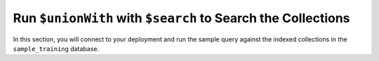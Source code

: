 Run ``$unionWith`` with ``$search`` to Search the Collections 
~~~~~~~~~~~~~~~~~~~~~~~~~~~~~~~~~~~~~~~~~~~~~~~~~~~~~~~~~~~~~

In this section, you will connect to your deployment and run 
the sample query against the indexed collections in the 
``sample_training`` database. 

.. procedure::
   :style: normal 

   .. step:: Connect to your {+cluster+} in |compass|.

      Open |compass| and connect to your {+cluster+}. For detailed
      instructions on connecting, see :ref:`atlas-connect-via-compass`.

   .. step:: Use the ``sample_training.companies`` collection.

      On the :guilabel:`Database` screen, click the ``sample_training``
      database and then click the ``companies`` collection.

   .. step:: Run the |fts| query against the collection.

      .. include:: /includes/fts/extracts/search-with-unionwith-query-desc.rst

      To run this query in |compass|: 

      a. Click the :guilabel:`Aggregations` tab.
      #. Click :guilabel:`Select...`, then configure each of the
         following pipeline stages by selecting the stage from the 
         dropdown and adding the query for that stage. Click
         :guilabel:`Add Stage` to add additional stages. 

         .. tabs:: 

            .. tab:: Basic Example 
               :tabid: basic

               .. include:: /includes/fts/extracts/search-with-unionwith-basic-query-desc.rst

               .. include:: /includes/fts/search-with-unionwith/list-table-compass-basic-query.rst 
                 
               If you :compass:`enabled </aggregation-pipeline-builder/#set-the-documents-limit-or-auto-preview-documents>` 
               :guilabel:`Auto Preview`, |compass| displays the following
               documents next to the ``$project`` pipeline stage: 

               .. code-block:: json
                  :copyable: false 

                  name: "XLR8 Mobile"
                  number_of_employees: 21
                  founded_year: 2006
                  score: 2.0815043449401855
                  source: "companies"
            
                  name: "Pulse Mobile"
                  number_of_employees: null
                  founded_year: null
                  score: 2.0815043449401855
                  source: "companies"

                  name: "T-Mobile"
                  number_of_employees: null
                  founded_year: null
                  score: 2.0815043449401855
                  source: "companies"

                  business_name: "T. MOBILE"
                  address: Object
                  source: "inspections"
                  score: 2.900916337966919

                  business_name: "BOOST MOBILE"
                  address: Object
                  source: "inspections"
                  score: 2.900916337966919

                  business_name: "SPRING MOBILE"
                  address: Object
                  source: "inspections"
                  score: 2.900916337966919

            .. tab:: Facet Example 
               :tabid: facet

               .. include:: /includes/fts/extracts/search-with-unionwith-facet-query-desc.rst

               .. include:: /includes/fts/search-with-unionwith/list-table-compass-facet-query.rst 
                 
               If you :compass:`enabled </aggregation-pipeline-builder/#set-the-documents-limit-or-auto-preview-documents>` 
               :guilabel:`Auto Preview`, |compass| displays the following
               documents next to the ``$project`` pipeline stage: 

               .. code-block:: json
                  :copyable: false 

                  allDocs: Array (6)
                    0: Object
                      name: "XLR8 Mobile"
                      number_of_employees: 21
                      founded_year: 2006
                      score: 3.33040714263916
                      source: "companies"
                      source_count: 52

                    1: Object
                      name: "Pulse Mobile"
                      number_of_employees: null
                      founded_year: null
                      score: 3.33040714263916
                      source: "companies"
                      source_count: 52

                    2: Object
                      name: "T-Mobile"
                      number_of_employees: null
                      founded_year: null
                      score: 3.33040714263916
                      source: "companies"
                      source_count: 52

                    3: Object
                      business_name: "T. MOBILE"
                      address: Object
                      score: 2.900916337966919
                      source: "inspections"
                      source_count: 456

                    4: Object
                      business_name: "BOOST MOBILE"
                      address: Object
                      score: 2.900916337966919
                      source: "inspections"
                      source_count: 456

                    5: Object
                      business_name: "SPRING MOBILE"
                      address: Object
                      score: 2.900916337966919
                      source: "inspections"
                      source_count: 456

                  totalCount: Array (2)
                    0: Object
                      _id: "companies"
                      totalCount: 52

                    1: Object
                      _id: "inspections"
                      totalCount: 456

   .. step:: Expand your query results.

      |compass| might not display all the fields inside objects and all
      the values inside arrays for the documents it returns in the
      results. To view all the fields and values, expand the field in
      the results.  
